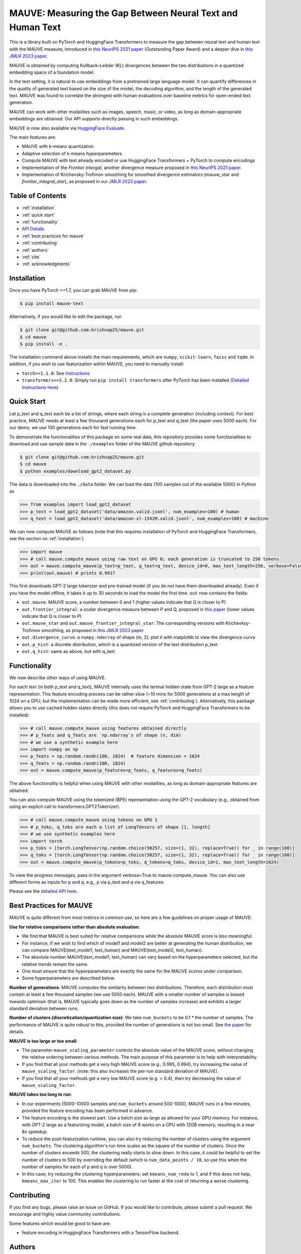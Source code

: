 .. mauve documentation main file

MAUVE: Measuring the Gap Between Neural Text and Human Text
==================================================================================

This is a library built on PyTorch and HuggingFace Transformers to measure the gap between 
neural text and human text with the MAUVE measure, introduced in 
`this NeurIPS 2021 paper <https://arxiv.org/pdf/2102.01454.pdf>`_ (Outstanding Paper Award) and a deeper dive in `this JMLR 2023 paper <https://arxiv.org/pdf/2212.14578.pdf>`_.

MAUVE is obtained by computing Kullback–Leibler (KL) divergences between the two distributions in a quantized embedding space of a foundation model.

In the text setting, it is natural to use embeddings from a pretrained large language model. It can quantify differences in the quality of generated text based on the size of the model, the decoding algorithm, and the length of the generated text. MAUVE was found to correlate the strongest with human evaluations over baseline metrics for open-ended text generation.

MAUVE can work with other modalities such as images, speech, music, or video, as long as domain-appropriate embeddings are obtained. Our API supports directly passing in such embeddings.

MAUVE is now also available via `HuggingFace Evaluate <https://huggingface.co/spaces/evaluate-metric/mauve>`_.

.. image:: ../fig/mauve.png
   :width: 100 %

The main features are:

* MAUVE with k-means quantization
* Adaptive selection of k-means hyperparameters 
* Compute MAUVE with text already encoded or use HuggingFace Transformers + PyTorch to compute encodings
* Implementation of the `Frontier Intergal`, another divergence measure proposed in `this NeurIPS 2021 paper <https://arxiv.org/pdf/2106.07898.pdf>`_.
* Implementation of Krichevsky-Trofimov smoothing for smoothed divergence estimators (`mauve_star` and `frontier_integral_star`), as proposed in our `JMLR 2023 paper <https://arxiv.org/pdf/2212.14578.pdf>`_.


Table of Contents
------------------
* :ref:`installation`
* :ref:`quick start`
* :ref:`functionality`
* `API Details <mauve.html>`_
* :ref:`best practices for mauve`
* :ref:`contributing`
* :ref:`authors`
* :ref:`cite`
* :ref:`acknowledgments`

Installation
------------
Once you have PyTorch >=1.7, you can grab MAUVE from pip:

.. code-block:: bash

    $ pip install mauve-text

Alternatively, if you would like to edit the package, run

.. code-block:: bash

    $ git clone git@github.com:krishnap25/mauve.git
    $ cd mauve
    $ pip install -e .

The installation command above installs the main requirements, which are ``numpy``, ``scikit-learn``, ``faiss`` and ``tqdm``.
In addition, if you wish to use featurization within MAUVE, you need to manually install:

* ``torch>=1.1.0``: See `Instructions <https://pytorch.org/get-started/locally/>`_
* ``transformers>=3.2.0``: Simply run ``pip install transformers`` after PyTorch has been installed (`Detailed Instructions here <https://huggingface.co/transformers/installation.html>`_)

Quick Start
-----------
Let p_text and q_text each be a list of strings, where each string is a complete generation (including context). For best practice, MAUVE needs at least a few thousand generations each for p_text and q_text (the paper uses 5000 each). For our demo, we use 100 generations each for fast running time.

To demonstrate the functionalities of this package on some real data, this repository provides some functionalities to download and use sample data in the ``./examples`` folder of the MAUVE github repository:

.. code-block:: bash

    $ git clone git@github.com:krishnap25/mauve.git
    $ cd mauve
    $ python examples/download_gpt2_dataset.py


The data is downloaded into the ``./data`` folder. We can load the data (100 samples out of the available 5000) in Python as

.. code-block:: python

    >>> from examples import load_gpt2_dataset
    >>> p_text = load_gpt2_dataset('data/amazon.valid.jsonl', num_examples=100) # human
    >>> q_text = load_gpt2_dataset('data/amazon-xl-1542M.valid.jsonl', num_examples=100) # machine

We can now compute MAUVE as follows (note that this requires installation of PyTorch and HuggingFace Transformers, see the section on :ref:`installation`)


.. code-block:: python

    >>> import mauve 
    >>> # call mauve.compute_mauve using raw text on GPU 0; each generation is truncated to 256 tokens
    >>> out = mauve.compute_mauve(p_text=p_text, q_text=q_text, device_id=0, max_text_length=256, verbose=False)
    >>> print(out.mauve) # prints 0.9917

This first downloads GPT-2 large tokenizer and pre-trained model (if you do not have them downloaded already). Even if you have the model offline, it takes it up to 30 seconds to load the model the first time. ``out`` now contains the fields:

* ``out.mauve``: MAUVE score, a number between 0 and 1 (higher values indicate that Q is closer to P)
* ``out.frontier_integral``: a scalar divergence measure between P and Q, proposed in `this paper <https://arxiv.org/pdf/2106.07898.pdf>`_ (lower values indicate that Q is closer to P)
* ``out.mauve_star`` and ``out.mauve_frontier_integral_star``: The corresponding versions with Krichevksy-Trofimov smoothing, as proposed in `this JMLR 2023 paper <https://arxiv.org/pdf/2212.14578.pdf>`_
* ``out.divergence_curve``: a ``numpy.ndarray`` of shape (m, 2); plot it with matplotlib to view the divergence curve
* ``out.p_hist``: a discrete distribution, which is a quantized version of the text distribution p_text
* ``out.q_hist``: same as above, but with q_text


Functionality
--------------------------
We now describe other ways of using MAUVE.

For each text (in both p_text and q_text), MAUVE internally uses the terimal hidden state from GPT-2 large as a feature representation. This feature encoding process can be rather slow (~10 mins for 5000 generations at a max length of 1024 on a GPU; but the implementation can be made more efficient, see :ref:`contributing`). Alternatively, this package allows you to use cached hidden states directly (this does not require PyTorch and HuggingFace Transformers to be installed):

.. code-block:: python

    >>> # call mauve.compute_mauve using features obtained directly
    >>> # p_feats and q_feats are `np.ndarray`s of shape (n, dim)
    >>> # we use a synthetic example here
    >>> import numpy as np
    >>> p_feats = np.random.randn(100, 1024)  # feature dimension = 1024
    >>> q_feats = np.random.randn(100, 1024)
    >>> out = mauve.compute_mauve(p_features=p_feats, q_features=q_feats)

The above functionality is helpful when using MAUVE with other modalities, as long as domain-appropriate features are obtained.

You can also compute MAUVE using the tokenized (BPE) representation using the GPT-2 vocabulary (e.g., obtained from using an explicit call to transformers.GPT2Tokenizer).

.. code-block:: python

    >>> # call mauve.compute_mauve using tokens on GPU 1
    >>> # p_toks, q_toks are each a list of LongTensors of shape [1, length]
    >>> # we use synthetic examples here
    >>> import torch
    >>> p_toks = [torch.LongTensor(np.random.choice(50257, size=(1, 32), replace=True)) for _ in range(100)]
    >>> q_toks = [torch.LongTensor(np.random.choice(50257, size=(1, 32), replace=True)) for _ in range(100)]
    >>> out = mauve.compute_mauve(p_tokens=p_toks, q_tokens=q_toks, device_id=1, max_text_length=1024)

To view the progress messages, pass in the argument verbose=True to mauve.compute_mauve. You can also use different forms as inputs for p and q, e.g., p via p_text and q via q_features.

Please see the `detailed API here <mauve.html>`_.


Best Practices for MAUVE
----------------------------

MAUVE is quite different from most metrics in common use, so here are a few guidelines on proper usage of MAUVE:

**Use for relative comparisons rather than absolute evaluation**:
        
* We find that MAUVE is best suited for relative comparisons while the absolute MAUVE score is less meaningful.
* For instance, if we wish to find which of model1 and model2 are better at generating the human distribution, we can compare MAUVE(text_model1, text_human) and MAUVE(text_model2, text_human).
* The absolute number MAUVE(text_model1, text_human) can vary based on the hyperparameters selected, but the relative trends remain the same.
* One must ensure that the hyperparameters are exactly the same for the MAUVE scores under comparison.
* Some hyperparameters are described below.
    

**Number of generations**: MAUVE computes the similarity between two distributions. Therefore, each distribution must contain at least a few thousand samples (we use 5000 each). MAUVE with a smaller number of samples is biased towards optimism (that is, MAUVE typically goes down as the number of samples increase) and exhibits a larger standard deviation between runs.

**Number of clusters (discretization/quantization size)**: We take ``num_buckets`` to be 0.1 * the number of samples.
The performance of MAUVE is quite robust to this, provided the number of generations is not too small.
See `the paper <https://arxiv.org/pdf/2102.01454.pdf>`_ for details.


**MAUVE is too large or too small**:

* The parameter ``mauve_scaling_parameter`` controls the absolute value of the MAUVE score, without changing the relative ordering between various methods. The main purpose of this parameter is to help with interpretability.
* If you find that all your methods get a very high MAUVE score (e.g., 0.995, 0.994), try increasing the value of ``mauve_scaling_factor``. (note: this also increases the per-run standard deviation of MAUVE).
* If you find that all your methods get a very low MAUVE score (e.g. < 0.4), then try decreasing the value of ``mauve_scaling_factor``.
    

**MAUVE takes too long to run**:

* In our experiments (5000-10000 samples and ``num_buckets`` around 500-1000), MAUVE runs in a few minutes, provided the feature encoding has been performed in advance.
* The feature encoding is the slowest part. Use a batch size as large as allowed for your GPU memory. For instance, with GPT-2 large as a featurizing model, a batch size of 8 works on a GPU with 12GB memory, resulting in a near 8x speedup. 
* To reduce the post-featurization runtime, you can also try reducing the number of clusters using the argument ``num_buckets``. The clustering algorithm's run time scales as the square of the number of clusters. Once the number of clusters exceeds 500, the clustering really starts to slow down. In this case, it could be helpful to set the number of clusters to 500 by overriding the default (which is ``num_data_points / 10``, so use this when the number of samples for each of p and q is over 5000).
* In this case, try reducing the clustering hyperparameters: set ``kmeans_num_redo`` to 1, and if this does not help, ``kmeans_max_iter`` to 100. This enables the clustering to run faster at the cost of returning a worse clustering.

Contributing
-------------

If you find any bugs, please raise an issue on GitHub. If you would like to contribute, please submit a pull request. We encourage and highly value community contributions.

Some features which would be good to have are:

* feature encoding in HuggingFace Transformers with a TensorFlow backend.


Authors
---------

This package is written and maintained by `Krishna Pillutla <krishnap25.github.io>`_.



Cite
--------
If you find this package useful, or you use it in your research, please cite:

.. code-block::

    @article{pillutla-etal:mauve:jmlr2023,
      title={{MAUVE Scores for Generative Models: Theory and Practice}},
      author={Pillutla, Krishna and Liu, Lang and Thickstun, John and Welleck, Sean and Swayamdipta, Swabha and Zellers, Rowan and Oh, Sewoong and Choi, Yejin and Harchaoui, Zaid},
      journal={JMLR},
      year={2023}
    }

    @inproceedings{pillutla-etal:mauve:neurips2021,
      title={MAUVE: Measuring the Gap Between Neural Text and Human Text using Divergence Frontiers},
      author={Pillutla, Krishna and Swayamdipta, Swabha and Zellers, Rowan and Thickstun, John and Welleck, Sean and Choi, Yejin and Harchaoui, Zaid},
      booktitle = {NeurIPS},
      year      = {2021}
    }

    @inproceedings{liu-etal:mauve-theory:neurips2021,
      title={{Divergence Frontiers for Generative Models: Sample Complexity, Quantization Effects, and Frontier Integrals}},
      author={Liu, Lang and Pillutla, Krishna and Welleck, Sean and Oh, Sewoong and Choi, Yejin and Harchaoui, Zaid},
      booktitle={NeurIPS},
      year={2021}
    }



Acknowledgments
------------------

This work was supported by NSF DMS-2134012, NSF CCF-2019844, NSF DMS-2023166, the DARPA MCS program through NIWC Pacific (N66001-19-2-4031), the CIFAR "Learning in Machines & Brains" program, a Qualcomm Innovation Fellowship, and faculty research awards.
